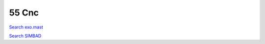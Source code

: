 55 Cnc
======

`Search exo.mast <https://exo.mast.stsci.edu/exomast_planet.html?planet=55Cncb>`_

`Search SIMBAD <http://simbad.cds.unistra.fr/simbad/sim-basic?Ident=55 Cnc&submit=SIMBAD+search>`_

.. raw:: html

   <table border="1" class="dataframe">
     <thead>
       <tr style="text-align: right;">
         <th>Date</th>
         <th>S</th>
         <th>err</th>
       </tr>
     </thead>
     <tbody>
       <tr>
         <td>1/5/2021 10:49:00</td>
         <td>0.180000</td>
         <td>0.010000</td>
       </tr>
       <tr>
         <td>2/6/2021 7:49:00</td>
         <td>0.180000</td>
         <td>0.010000</td>
       </tr>
       <tr>
         <td>2/6/2021 7:57:00</td>
         <td>0.180000</td>
         <td>0.010000</td>
       </tr>
       <tr>
         <td>2/6/2021 8:04:00</td>
         <td>0.180000</td>
         <td>0.010000</td>
       </tr>
       <tr>
         <td>2/20/2021 8:41:00</td>
         <td>0.190000</td>
         <td>0.010000</td>
       </tr>
       <tr>
         <td>2/20/2021 8:49:00</td>
         <td>0.190000</td>
         <td>0.010000</td>
       </tr>
       <tr>
         <td>2/20/2021 8:56:00</td>
         <td>0.190000</td>
         <td>0.010000</td>
       </tr>
       <tr>
         <td>10/29/2021 11:49:00</td>
         <td>0.180000</td>
         <td>0.010000</td>
       </tr>
       <tr>
         <td>11/20/2021 11:13:00</td>
         <td>0.180000</td>
         <td>0.010000</td>
       </tr>
       <tr>
         <td>11/20/2021 11:21:00</td>
         <td>0.180000</td>
         <td>0.010000</td>
       </tr>
       <tr>
         <td>11/20/2021 11:28:00</td>
         <td>0.180000</td>
         <td>0.010000</td>
       </tr>
       <tr>
         <td>11/20/21 11:36</td>
         <td>0.175766</td>
         <td>0.006938</td>
       </tr>
       <tr>
         <td>11/20/2021 11:43:00</td>
         <td>0.170000</td>
         <td>0.010000</td>
       </tr>
       <tr>
         <td>11/20/2021 12:28:00</td>
         <td>0.180000</td>
         <td>0.010000</td>
       </tr>
       <tr>
         <td>11/20/2021 12:35:00</td>
         <td>0.180000</td>
         <td>0.010000</td>
       </tr>
       <tr>
         <td>11/20/2021 12:43:00</td>
         <td>0.180000</td>
         <td>0.010000</td>
       </tr>
       <tr>
         <td>11/20/2021 12:51:00</td>
         <td>0.180000</td>
         <td>0.010000</td>
       </tr>
       <tr>
         <td>11/20/2021 12:58:00</td>
         <td>0.180000</td>
         <td>0.010000</td>
       </tr>
       <tr>
         <td>11/21/2021 10:48:00</td>
         <td>0.180000</td>
         <td>0.010000</td>
       </tr>
       <tr>
         <td>11/21/2021 11:34:00</td>
         <td>0.180000</td>
         <td>0.010000</td>
       </tr>
       <tr>
         <td>11/21/2021 12:12:00</td>
         <td>0.180000</td>
         <td>0.010000</td>
       </tr>
       <tr>
         <td>11/21/21 12:20</td>
         <td>0.175035</td>
         <td>0.006926</td>
       </tr>
       <tr>
         <td>11/21/2021 12:27:00</td>
         <td>0.180000</td>
         <td>0.010000</td>
       </tr>
       <tr>
         <td>11/21/2021 12:35:00</td>
         <td>0.170000</td>
         <td>0.010000</td>
       </tr>
       <tr>
         <td>11/21/2021 12:42:00</td>
         <td>0.170000</td>
         <td>0.010000</td>
       </tr>
       <tr>
         <td>11/21/2021 12:50:00</td>
         <td>0.180000</td>
         <td>0.010000</td>
       </tr>
       <tr>
         <td>1/10/2022 10:05:00</td>
         <td>0.180000</td>
         <td>0.010000</td>
       </tr>
       <tr>
         <td>1/10/2022 10:12:00</td>
         <td>0.180000</td>
         <td>0.010000</td>
       </tr>
       <tr>
         <td>1/10/2022 10:20:00</td>
         <td>0.180000</td>
         <td>0.010000</td>
       </tr>
       <tr>
         <td>1/12/2022 10:55:00</td>
         <td>0.180000</td>
         <td>0.010000</td>
       </tr>
       <tr>
         <td>1/12/2022 11:02:00</td>
         <td>0.180000</td>
         <td>0.010000</td>
       </tr>
       <tr>
         <td>1/12/2022 11:10:00</td>
         <td>0.180000</td>
         <td>0.010000</td>
       </tr>
       <tr>
         <td>1/25/2022 9:05:00</td>
         <td>0.190000</td>
         <td>0.010000</td>
       </tr>
       <tr>
         <td>1/25/2022 9:12:00</td>
         <td>0.190000</td>
         <td>0.010000</td>
       </tr>
       <tr>
         <td>1/25/2022 9:20:00</td>
         <td>0.190000</td>
         <td>0.010000</td>
       </tr>
       <tr>
         <td>2/11/2022 7:50:00</td>
         <td>0.180000</td>
         <td>0.010000</td>
       </tr>
       <tr>
         <td>2/11/2022 7:58:00</td>
         <td>0.180000</td>
         <td>0.010000</td>
       </tr>
       <tr>
         <td>2/11/2022 8:05:00</td>
         <td>0.180000</td>
         <td>0.010000</td>
       </tr>
       <tr>
         <td>2/20/2022 2:36:00</td>
         <td>0.180000</td>
         <td>0.010000</td>
       </tr>
       <tr>
         <td>2/20/2022 2:43:00</td>
         <td>0.180000</td>
         <td>0.010000</td>
       </tr>
       <tr>
         <td>2/20/2022 2:51:00</td>
         <td>0.180000</td>
         <td>0.010000</td>
       </tr>
       <tr>
         <td>2/20/2022 2:58:00</td>
         <td>0.180000</td>
         <td>0.010000</td>
       </tr>
       <tr>
         <td>2/20/2022 3:06:00</td>
         <td>0.180000</td>
         <td>0.010000</td>
       </tr>
       <tr>
         <td>2/20/2022 3:13:00</td>
         <td>0.180000</td>
         <td>0.010000</td>
       </tr>
       <tr>
         <td>2/20/2022 3:21:00</td>
         <td>0.180000</td>
         <td>0.010000</td>
       </tr>
       <tr>
         <td>2/20/2022 3:28:00</td>
         <td>0.180000</td>
         <td>0.010000</td>
       </tr>
       <tr>
         <td>2/20/2022 3:36:00</td>
         <td>0.180000</td>
         <td>0.010000</td>
       </tr>
       <tr>
         <td>2/20/2022 3:44:00</td>
         <td>0.170000</td>
         <td>0.010000</td>
       </tr>
       <tr>
         <td>2/20/2022 3:51:00</td>
         <td>0.180000</td>
         <td>0.010000</td>
       </tr>
       <tr>
         <td>2/20/2022 3:59:00</td>
         <td>0.180000</td>
         <td>0.010000</td>
       </tr>
       <tr>
         <td>2/20/2022 4:06:00</td>
         <td>0.180000</td>
         <td>0.010000</td>
       </tr>
       <tr>
         <td>2/20/2022 4:14:00</td>
         <td>0.180000</td>
         <td>0.010000</td>
       </tr>
       <tr>
         <td>2/20/2022 4:22:00</td>
         <td>0.180000</td>
         <td>0.010000</td>
       </tr>
       <tr>
         <td>2/20/2022 4:29:00</td>
         <td>0.180000</td>
         <td>0.010000</td>
       </tr>
       <tr>
         <td>2/20/2022 4:37:00</td>
         <td>0.180000</td>
         <td>0.010000</td>
       </tr>
       <tr>
         <td>2/20/2022 4:44:00</td>
         <td>0.180000</td>
         <td>0.010000</td>
       </tr>
       <tr>
         <td>2/20/2022 4:52:00</td>
         <td>0.180000</td>
         <td>0.010000</td>
       </tr>
       <tr>
         <td>2/20/2022 4:59:00</td>
         <td>0.180000</td>
         <td>0.010000</td>
       </tr>
       <tr>
         <td>2/20/2022 5:07:00</td>
         <td>0.180000</td>
         <td>0.010000</td>
       </tr>
       <tr>
         <td>2/20/2022 5:14:00</td>
         <td>0.180000</td>
         <td>0.010000</td>
       </tr>
       <tr>
         <td>2/20/2022 6:19:00</td>
         <td>0.170000</td>
         <td>0.010000</td>
       </tr>
       <tr>
         <td>2/20/2022 6:27:00</td>
         <td>0.180000</td>
         <td>0.010000</td>
       </tr>
       <tr>
         <td>2/20/2022 6:35:00</td>
         <td>0.180000</td>
         <td>0.010000</td>
       </tr>
       <tr>
         <td>2/20/2022 6:42:00</td>
         <td>0.180000</td>
         <td>0.010000</td>
       </tr>
       <tr>
         <td>2/20/2022 6:50:00</td>
         <td>0.180000</td>
         <td>0.010000</td>
       </tr>
       <tr>
         <td>2/20/2022 6:57:00</td>
         <td>0.180000</td>
         <td>0.010000</td>
       </tr>
       <tr>
         <td>2/27/2022 2:43:00</td>
         <td>0.190000</td>
         <td>0.010000</td>
       </tr>
       <tr>
         <td>2/27/2022 2:51:00</td>
         <td>0.190000</td>
         <td>0.010000</td>
       </tr>
       <tr>
         <td>2/27/2022 2:58:00</td>
         <td>0.190000</td>
         <td>0.010000</td>
       </tr>
       <tr>
         <td>2/27/2022 3:06:00</td>
         <td>0.190000</td>
         <td>0.010000</td>
       </tr>
       <tr>
         <td>2/27/2022 3:14:00</td>
         <td>0.190000</td>
         <td>0.010000</td>
       </tr>
       <tr>
         <td>2/27/2022 3:21:00</td>
         <td>0.190000</td>
         <td>0.010000</td>
       </tr>
       <tr>
         <td>2/27/2022 3:29:00</td>
         <td>0.190000</td>
         <td>0.010000</td>
       </tr>
       <tr>
         <td>2/27/2022 3:36:00</td>
         <td>0.190000</td>
         <td>0.010000</td>
       </tr>
       <tr>
         <td>2/27/2022 3:44:00</td>
         <td>0.190000</td>
         <td>0.010000</td>
       </tr>
       <tr>
         <td>2/27/2022 3:51:00</td>
         <td>0.190000</td>
         <td>0.010000</td>
       </tr>
       <tr>
         <td>2/27/2022 3:59:00</td>
         <td>0.190000</td>
         <td>0.010000</td>
       </tr>
       <tr>
         <td>2/27/2022 4:07:00</td>
         <td>0.190000</td>
         <td>0.010000</td>
       </tr>
       <tr>
         <td>2/27/2022 4:14:00</td>
         <td>0.190000</td>
         <td>0.010000</td>
       </tr>
       <tr>
         <td>2/27/2022 4:22:00</td>
         <td>0.190000</td>
         <td>0.010000</td>
       </tr>
       <tr>
         <td>2/27/2022 4:29:00</td>
         <td>0.190000</td>
         <td>0.010000</td>
       </tr>
       <tr>
         <td>2/27/2022 4:37:00</td>
         <td>0.190000</td>
         <td>0.010000</td>
       </tr>
       <tr>
         <td>2/27/2022 4:44:00</td>
         <td>0.190000</td>
         <td>0.010000</td>
       </tr>
       <tr>
         <td>2/27/2022 6:00:00</td>
         <td>0.190000</td>
         <td>0.010000</td>
       </tr>
       <tr>
         <td>2/27/2022 6:07:00</td>
         <td>0.190000</td>
         <td>0.010000</td>
       </tr>
       <tr>
         <td>2/27/2022 6:15:00</td>
         <td>0.190000</td>
         <td>0.010000</td>
       </tr>
       <tr>
         <td>2/27/2022 6:23:00</td>
         <td>0.190000</td>
         <td>0.010000</td>
       </tr>
       <tr>
         <td>2/27/2022 6:30:00</td>
         <td>0.190000</td>
         <td>0.010000</td>
       </tr>
       <tr>
         <td>2/27/2022 6:38:00</td>
         <td>0.190000</td>
         <td>0.010000</td>
       </tr>
       <tr>
         <td>2/27/2022 6:45:00</td>
         <td>0.190000</td>
         <td>0.010000</td>
       </tr>
       <tr>
         <td>2/27/2022 6:53:00</td>
         <td>0.190000</td>
         <td>0.010000</td>
       </tr>
       <tr>
         <td>2/27/2022 7:00:00</td>
         <td>0.190000</td>
         <td>0.010000</td>
       </tr>
       <tr>
         <td>2/27/2022 7:08:00</td>
         <td>0.190000</td>
         <td>0.010000</td>
       </tr>
       <tr>
         <td>2/27/2022 7:16:00</td>
         <td>0.190000</td>
         <td>0.010000</td>
       </tr>
       <tr>
         <td>2/27/2022 7:23:00</td>
         <td>0.190000</td>
         <td>0.010000</td>
       </tr>
       <tr>
         <td>2/27/2022 7:31:00</td>
         <td>0.190000</td>
         <td>0.010000</td>
       </tr>
       <tr>
         <td>2/27/2022 7:38:00</td>
         <td>0.190000</td>
         <td>0.010000</td>
       </tr>
       <tr>
         <td>2/27/2022 7:46:00</td>
         <td>0.190000</td>
         <td>0.010000</td>
       </tr>
       <tr>
         <td>2/27/2022 7:54:00</td>
         <td>0.190000</td>
         <td>0.010000</td>
       </tr>
     </tbody>
   </table>

.. raw:: html

   <!-- include Aladin Lite CSS file in the head section of your page -->
   <link rel="stylesheet" href="https://aladin.u-strasbg.fr/AladinLite/api/v2/latest/aladin.min.css" />
    
   <!-- you can skip the following line if your page already integrates the jQuery library -->
   <script type="text/javascript" src="https://code.jquery.com/jquery-1.12.1.min.js" charset="utf-8"></script>
    
   <!-- insert this snippet where you want Aladin Lite viewer to appear and after the loading of jQuery -->
   <div id="aladin-lite-div" style="width:400px;height:400px;"></div>
   <script type="text/javascript" src="https://aladin.u-strasbg.fr/AladinLite/api/v2/latest/aladin.min.js" charset="utf-8"></script>
   <script type="text/javascript">
       var aladin = A.aladin('#aladin-lite-div', {survey: "P/DSS2/color", fov:0.2, target: "55 Cnc"});
   </script>


